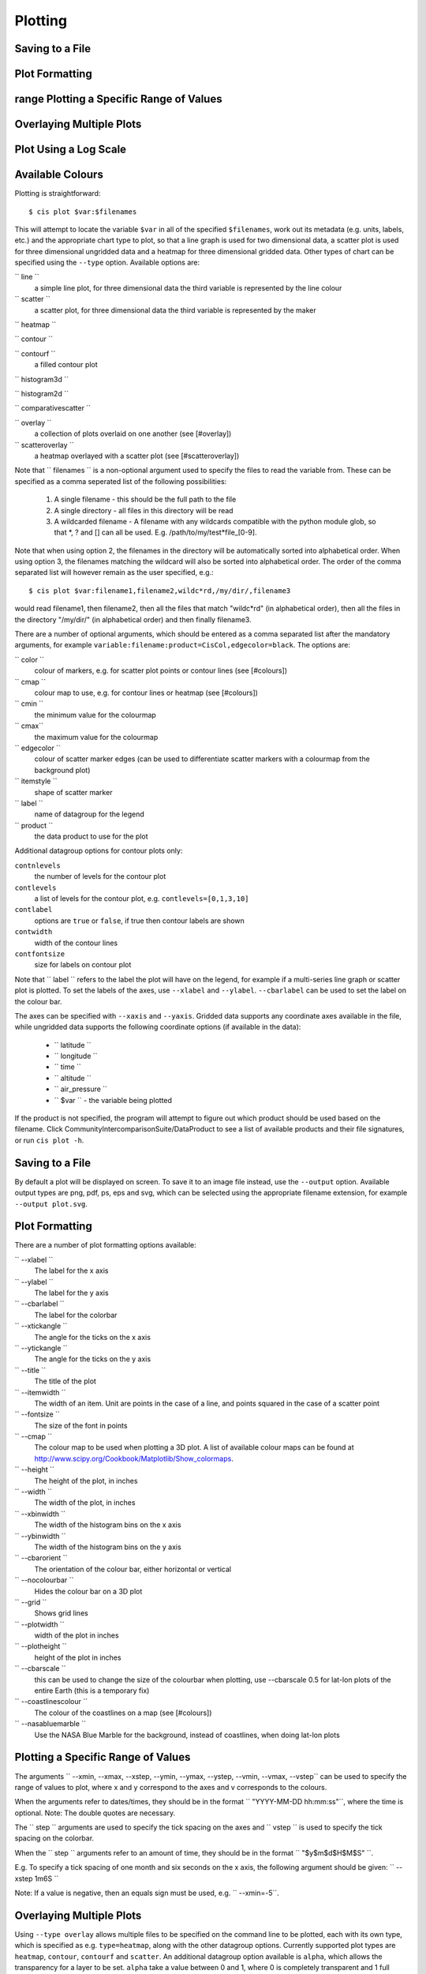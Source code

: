 ========
Plotting
========


Saving to a File
================

Plot Formatting
===============

range Plotting a Specific Range of Values
=========================================

Overlaying Multiple Plots
=========================

Plot Using a Log Scale
======================

Available Colours
=================

Plotting is straightforward::

  $ cis plot $var:$filenames

This will attempt to locate the variable ``$var`` in all of the specified ``$filenames``, work out its metadata (e.g. units, labels, etc.) and the appropriate chart type to plot, so that a line graph is used for two dimensional data, a scatter plot is used for three dimensional ungridded data and a heatmap for three dimensional gridded data. Other types of chart can be specified using the ``--type`` option. Available options are:

`` line ``
  a simple line plot, for three dimensional data the third variable is represented by the line colour

`` scatter ``
  a scatter plot, for three dimensional data the third variable is represented by the maker

`` heatmap ``

`` contour ``

`` contourf ``
  a filled contour plot

`` histogram3d ``

`` histogram2d ``

`` comparativescatter ``

`` overlay ``
  a collection of plots overlaid on one another (see [#overlay])

`` scatteroverlay ``
  a heatmap overlayed with a scatter plot (see [#scatteroverlay])

Note that `` filenames `` is a non-optional argument used to specify the files to read the variable from. These can be specified as a comma seperated list of the following possibilities:

  #. A single filename - this should be the full path to the file
  #. A single directory - all files in this directory will be read
  #. A wildcarded filename - A filename with any wildcards compatible with the python module glob, so that *, ? and [] can all be used. E.g. /path/to/my/test*file_[0-9].

Note that when using option 2, the filenames in the directory will be automatically sorted into alphabetical order. When using option 3, the filenames matching the wildcard will also be sorted into alphabetical order. The order of the comma separated list will however remain as the user specified, e.g.::

  $ cis plot $var:filename1,filename2,wildc*rd,/my/dir/,filename3

would read filename1, then filename2, then all the files that match "wildc*rd" (in alphabetical order), then all the files in the directory "/my/dir/" (in alphabetical order) and then finally filename3.

There are a number of optional arguments, which should be entered as a comma separated list after the mandatory arguments, for example ``variable:filename:product=CisCol,edgecolor=black``. The options are:

`` color ``
  colour of markers, e.g. for scatter plot points or contour lines (see [#colours])

`` cmap ``
  colour map to use, e.g. for contour lines or heatmap (see [#colours])

`` cmin ``
  the minimum value for the colourmap

`` cmax``
  the maximum value for the colourmap

`` edgecolor ``
  colour of scatter marker edges (can be used to differentiate scatter markers with a colourmap from the background plot)

`` itemstyle ``
  shape of scatter marker

`` label ``
  name of datagroup for the legend

`` product ``
  the data product to use for the plot

Additional datagroup options for contour plots only:

``contnlevels``
  the number of levels for the contour plot

``contlevels``
  a list of levels for the contour plot, e.g. ``contlevels=[0,1,3,10]``

``contlabel``
  options are ``true`` or ``false``, if true then contour labels are shown

``contwidth``
  width of the contour lines

``contfontsize``
  size for labels on contour plot

Note that `` label `` refers to the label the plot will have on the legend, for example if a multi-series line graph or scatter plot is plotted. To set the labels of the axes, use ``--xlabel`` and ``--ylabel``. ``--cbarlabel`` can be used to set the label on the colour bar.

The axes can be specified with ``--xaxis`` and ``--yaxis``. Gridded data supports any coordinate axes available in the file, while ungridded data supports the following coordinate options (if available in the data):

  * `` latitude ``
  * `` longitude ``
  * `` time ``
  * `` altitude ``
  * `` air_pressure ``
  * `` $var `` - the variable being plotted

If the product is not specified, the program will attempt to figure out which product should be used based on the filename.  Click CommunityIntercomparisonSuite/DataProduct to see a list of available products and their file signatures, or run ``cis plot -h``.


Saving to a File
================

By default a plot will be displayed on screen. To save it to an image file instead, use the ``--output`` option. Available output types are png, pdf, ps, eps and svg, which can be selected using the appropriate filename extension, for example ``--output plot.svg``.


Plot Formatting
===============

There are a number of plot formatting options available:

`` --xlabel ``
  The label for the x axis

`` --ylabel ``
  The label for the y axis

`` --cbarlabel ``
  The label for the colorbar

`` --xtickangle ``
  The angle for the ticks on the x axis

`` --ytickangle ``
  The angle for the ticks on the y axis

`` --title ``
  The title of the plot

`` --itemwidth ``
  The width of an item. Unit are points in the case of a line, and points squared in the case of a scatter point

`` --fontsize ``
  The size of the font in points

`` --cmap ``
  The colour map to be used when plotting a 3D plot. A list of available colour maps can be found at http://www.scipy.org/Cookbook/Matplotlib/Show_colormaps.

`` --height ``
  The height of the plot, in inches

`` --width ``
  The width of the plot, in inches

`` --xbinwidth ``
  The width of the histogram bins on the x axis

`` --ybinwidth ``
  The width of the histogram bins on the y axis

`` --cbarorient ``
  The orientation of the colour bar, either horizontal or vertical

`` --nocolourbar ``
  Hides the colour bar on a 3D plot 

`` --grid ``
  Shows grid lines

`` --plotwidth ``
  width of the plot in inches

`` --plotheight ``
  height of the plot in inches

`` --cbarscale ``
  this can be used to change the size of the colourbar when plotting, use --cbarscale 0.5 for lat-lon plots of the entire Earth (this is a temporary fix)

`` --coastlinescolour ``
  The colour of the coastlines on a map (see [#colours])

`` --nasabluemarble ``
  Use the NASA Blue Marble for the background, instead of coastlines, when doing lat-lon plots


Plotting a Specific Range of Values
===================================

The arguments `` --xmin, --xmax, --xstep, --ymin, --ymax, --ystep, --vmin, --vmax, --vstep`` can be used to specify the range of values to plot, where x and y correspond to the axes and v corresponds to the colours.

When the arguments refer to dates/times, they should be in the format `` "YYYY-MM-DD hh:mm:ss"``, where the time is optional. Note: The double quotes are necessary.

The `` step `` arguments are used to specify the tick spacing on the axes and `` vstep `` is used to specify the tick spacing on the colorbar.

When the `` step `` arguments refer to an amount of time, they should be in the format `` "$y$m$d$H$M$S" ``. 

E.g. To specify a tick spacing of one month and six seconds on the x axis, the following argument should be given:
`` --xstep 1m6S `` 

Note: If a value is negative, then an equals sign must be used, e.g.
`` --xmin=-5``.


Overlaying Multiple Plots
=========================

Using ``--type overlay`` allows multiple files to be specified on the command line to be plotted, each with its own type, which is specified as e.g. ``type=heatmap``, along with the other datagroup options. Currently supported plot types are ``heatmap``, ``contour``, ``contourf`` and ``scatter``. An additional datagroup option available is ``alpha``, which allows the transparency for a layer to be set. ``alpha`` take a value between 0 and 1, where 0 is completely transparent and 1 full opaque.

For example, to plot a heatmap and a contour plot the following options can be used::

  cis plot var1:file1:type=heatmap var2:file2:type=contour,color=white --type overlay --plotwidth 20 --plotheight 15 --cbarscale 0.5 -o overlay.png

Note that the first file specified is treated in a special way, from this the default plot dimensions are deduced, and the colorbar displayed will be for this datagroup only.

.. todo: [CommunityIntercomparisonSuite/OverlayPlotExamples Overlay Plot Examples]


Scatter Overlay Plots
=====================

.. note::

   Note that scatteroverlay is to be depreciated, as the overlay option will allow a more general method for overlaying multiple datasets

Three types of plot overlay are currently available:

  * Overlaying several line graphs
  * Overlaying several scatter plots
  * Overlaying a heatmap with several scatter graphs

To overlay several line graphs or scatter plots, simply use the plot command as before, but simply specify multiple files and variables, e.g.::

  $ cis plot $var1:$filename1:edgecolor=black $var2:$filename2:edgecolor=red

To plot two variables from the same file, simply use the above command with `` $filename1 `` in place of `` $filename2 ``.

To overlay a heatmap with several scatter graphs, use the following command::

  $ cis plot $var1:$filename1:label=label1 $var2:$filename2:color=colour2,itemstyle=style2,label=label2 $var3:$filename3:color=colour3,itemstyle=style3,label=label3 --type scatteroverlay

Where `` $filename1 `` refers to the file containing the heatmap data and the other two filenames refer to the files containing the scatter data.
For a list of available scatter point styles, see [http://matplotlib.org/api/markers_api.html#module-matplotlib.markers this] website.
If the scatter data is 3 dimensional, then the colour argument can be omitted and the data will be plotted using the same colour map as the heatmap. This can be overridden by explicitly including the colour argument.

Plot Using a Log Scale
======================

A log scale can be plotted using the following commands:

  * `` --logx `` - The x axis will be plotted using a log scale of base 10
  * `` --logy `` - The y axis will be plotted using a log scale of base 10
  * `` --logv `` - The values (colours) will be plotted using a log scale of base 10

Available Colours
=================

`` cis `` recognises any valid  `html colour`_, specified using its name e.g. "red" (as opposed to its hex code) for options such as item colour (line/scatter colour) and the colour of the coast lines.

A list of available colour maps for 3D plots (e.g. heatmaps, contours, contourfs) can be found `here <http://www.scipy.org/Cookbook/Matplotlib/Show_colormaps here>`_.

.. _`html colour`: http://www.w3schools.com/html/html_colornames.asp
